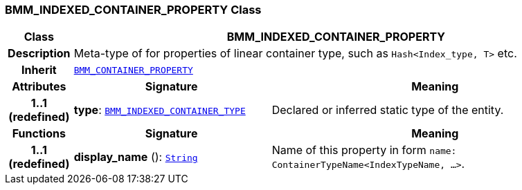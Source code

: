 === BMM_INDEXED_CONTAINER_PROPERTY Class

[cols="^1,3,5"]
|===
h|*Class*
2+^h|*BMM_INDEXED_CONTAINER_PROPERTY*

h|*Description*
2+a|Meta-type of for properties of linear container type, such as `Hash<Index_type, T>` etc.

h|*Inherit*
2+|`<<_bmm_container_property_class,BMM_CONTAINER_PROPERTY>>`

h|*Attributes*
^h|*Signature*
^h|*Meaning*

h|*1..1 +
(redefined)*
|*type*: `<<_bmm_indexed_container_type_class,BMM_INDEXED_CONTAINER_TYPE>>`
a|Declared or inferred static type of the entity.
h|*Functions*
^h|*Signature*
^h|*Meaning*

h|*1..1 +
(redefined)*
|*display_name* (): `link:/releases/BASE/{base_release}/foundation_types.html#_string_class[String^]`
a|Name of this property in form `name: ContainerTypeName<IndexTypeName, ...>`.
|===
